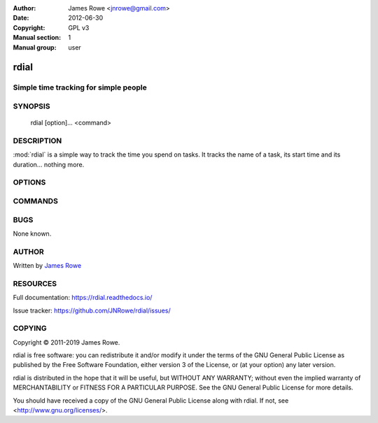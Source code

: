 :Author: James Rowe <jnrowe@gmail.com>
:Date: 2012-06-30
:Copyright: GPL v3
:Manual section: 1
:Manual group: user

rdial
=====

Simple time tracking for simple people
--------------------------------------

SYNOPSIS
--------

    rdial [option]… <command>

DESCRIPTION
-----------

:mod:`rdial` is a simple way to track the time you spend on tasks.  It tracks
the name of a task, its start time and its duration… nothing more.

OPTIONS
-------

.. program:: rdial

.. option:: --version

    Show the version and exit.

.. option:: -d <directory>, --directory=<directory>

    Database location, defaults to ``${XDG_DATA_HOME:-~/.local/share}/rdial``.

.. option:: --backup, --no-backup

    Write data file backups.

.. option:: --cache, --no-cache

    Do not write cache files.

.. option:: --config <file>

    File to read configuration data from, defaults to
    ``${XDG_CONFIG_HOME:-~/.config}/rdial/config``.

.. option:: -i, --interactive, --no-interactive

    Support interactive message editing.

.. option:: --colour, --no-colour

    Output colourised informational text.

.. option:: --help

    Show help message and exit.

COMMANDS
--------

.. click:: rdial.cmdline:fsck
   :prog: rdial fsck

.. click:: rdial.cmdline:start
   :prog: rdial start

.. click:: rdial.cmdline:stop
   :prog: rdial stop

.. click:: rdial.cmdline:switch
   :prog: rdial switch

.. click:: rdial.cmdline:run
   :prog: rdial run

.. click:: rdial.cmdline:wrapper
   :prog: rdial wrapper

.. click:: rdial.cmdline:report
   :prog: rdial report

.. click:: rdial.cmdline:running
   :prog: rdial running

.. click:: rdial.cmdline:last
   :prog: rdial last

.. click:: rdial.cmdline:ledger
   :prog: rdial ledger

.. click:: rdial.cmdline:timeclock
   :prog: rdial timeclock

BUGS
----

None known.

AUTHOR
------

Written by `James Rowe <mailto:jnrowe@gmail.com>`__

RESOURCES
---------

Full documentation: https://rdial.readthedocs.io/

Issue tracker: https://github.com/JNRowe/rdial/issues/

COPYING
-------

Copyright © 2011-2019  James Rowe.

rdial is free software: you can redistribute it and/or modify it under the
terms of the GNU General Public License as published by the Free Software
Foundation, either version 3 of the License, or (at your option) any later
version.

rdial is distributed in the hope that it will be useful, but WITHOUT ANY
WARRANTY; without even the implied warranty of MERCHANTABILITY or FITNESS FOR
A PARTICULAR PURPOSE.  See the GNU General Public License for more details.

You should have received a copy of the GNU General Public License along with
rdial.  If not, see <http://www.gnu.org/licenses/>.
